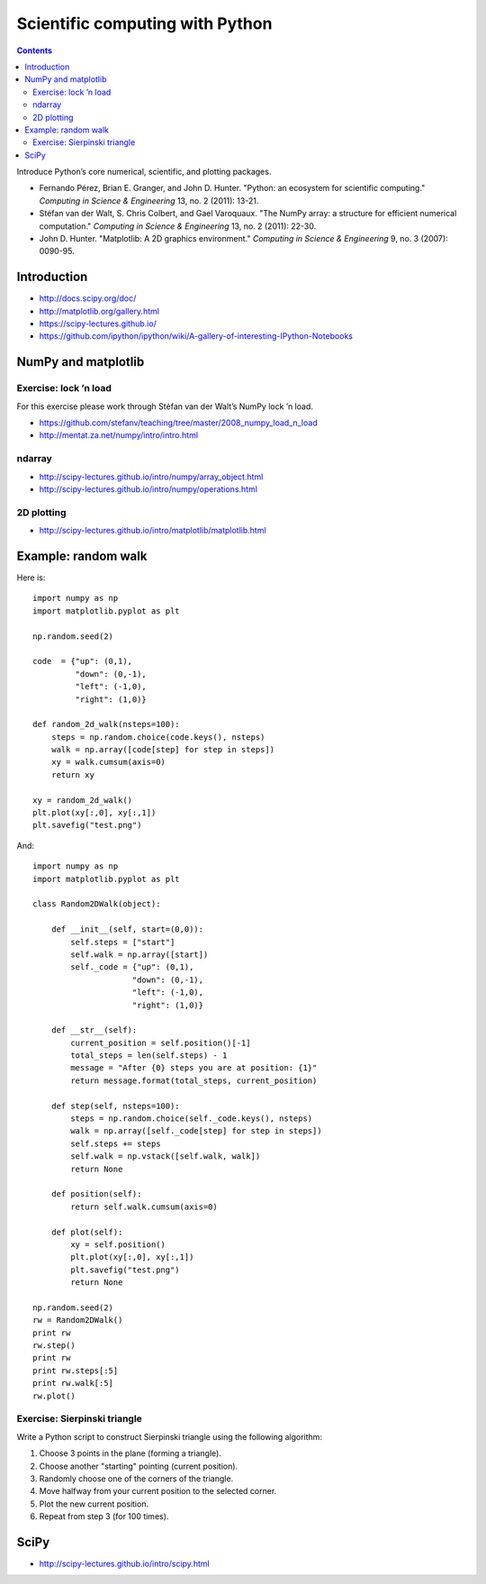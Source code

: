 Scientific computing with Python
================================

.. contents::


Introduce Python’s core numerical, scientific, and plotting packages.

-  Fernando Pérez, Brian E. Granger, and John D. Hunter. "Python: an
   ecosystem for scientific computing." *Computing in Science &
   Engineering* 13, no. 2 (2011): 13-21.

-  Stéfan van der Walt, S. Chris Colbert, and Gael Varoquaux. "The NumPy
   array: a structure for efficient numerical computation." *Computing
   in Science & Engineering* 13, no. 2 (2011): 22-30.

-  John D. Hunter. "Matplotlib: A 2D graphics environment." *Computing
   in Science & Engineering* 9, no. 3 (2007): 0090-95.

Introduction
------------

-  http://docs.scipy.org/doc/

-  http://matplotlib.org/gallery.html

-  https://scipy-lectures.github.io/

-  https://github.com/ipython/ipython/wiki/A-gallery-of-interesting-IPython-Notebooks

NumPy and matplotlib
--------------------

Exercise: lock ’n load
~~~~~~~~~~~~~~~~~~~~~~

For this exercise please work through Stéfan van der Walt’s NumPy lock
’n load.

-  https://github.com/stefanv/teaching/tree/master/2008_numpy_load_n_load

-  http://mentat.za.net/numpy/intro/intro.html

ndarray
~~~~~~~

-  http://scipy-lectures.github.io/intro/numpy/array_object.html

-  http://scipy-lectures.github.io/intro/numpy/operations.html

2D plotting
~~~~~~~~~~~

-  http://scipy-lectures.github.io/intro/matplotlib/matplotlib.html

Example: random walk
--------------------

Here is::

  import numpy as np
  import matplotlib.pyplot as plt
  
  np.random.seed(2)
  
  code  = {"up": (0,1),
           "down": (0,-1),
           "left": (-1,0),
           "right": (1,0)}
  
  def random_2d_walk(nsteps=100):
      steps = np.random.choice(code.keys(), nsteps)
      walk = np.array([code[step] for step in steps])
      xy = walk.cumsum(axis=0)
      return xy
  
  xy = random_2d_walk()
  plt.plot(xy[:,0], xy[:,1])
  plt.savefig("test.png")

And::

  import numpy as np
  import matplotlib.pyplot as plt
  
  class Random2DWalk(object):
  
      def __init__(self, start=(0,0)):
          self.steps = ["start"]
          self.walk = np.array([start])
          self._code = {"up": (0,1),
                       "down": (0,-1),
                       "left": (-1,0),
                       "right": (1,0)}
  
      def __str__(self):
          current_position = self.position()[-1]
          total_steps = len(self.steps) - 1
          message = "After {0} steps you are at position: {1}"
          return message.format(total_steps, current_position)
  
      def step(self, nsteps=100):
          steps = np.random.choice(self._code.keys(), nsteps)
          walk = np.array([self._code[step] for step in steps])
          self.steps += steps
          self.walk = np.vstack([self.walk, walk])
          return None
  
      def position(self):
          return self.walk.cumsum(axis=0)
  
      def plot(self):
          xy = self.position()
          plt.plot(xy[:,0], xy[:,1])
          plt.savefig("test.png")
          return None

  np.random.seed(2)
  rw = Random2DWalk()
  print rw
  rw.step()
  print rw
  print rw.steps[:5]
  print rw.walk[:5]
  rw.plot()


Exercise: Sierpinski triangle
~~~~~~~~~~~~~~~~~~~~~~~~~~~~~

Write a Python script to construct Sierpinski triangle using the
following algorithm:

#. Choose 3 points in the plane (forming a triangle).

#. Choose another "starting" pointing (current position).

#. Randomly choose one of the corners of the triangle.

#. Move halfway from your current position to the selected corner.

#. Plot the new current position.

#. Repeat from step 3 (for 100 times).

SciPy
-----

-  http://scipy-lectures.github.io/intro/scipy.html

